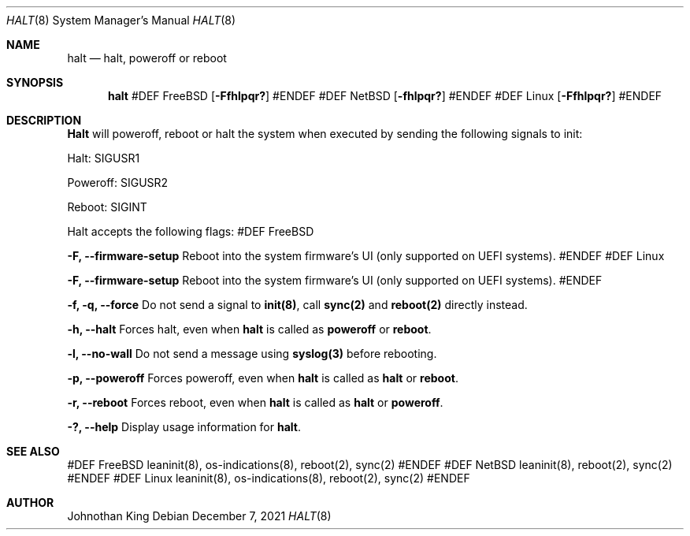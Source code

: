 .\" Copyright © 2018-2021 Johnothan King. All rights reserved.
.\"
.\" Permission is hereby granted, free of charge, to any person obtaining a copy
.\" of this software and associated documentation files (the "Software"), to deal
.\" in the Software without restriction, including without limitation the rights
.\" to use, copy, modify, merge, publish, distribute, sublicense, and/or sell
.\" copies of the Software, and to permit persons to whom the Software is
.\" furnished to do so, subject to the following conditions:
.\"
.\" The above copyright notice and this permission notice shall be included in all
.\" copies or substantial portions of the Software.
.\"
.\" THE SOFTWARE IS PROVIDED "AS IS", WITHOUT WARRANTY OF ANY KIND, EXPRESS OR
.\" IMPLIED, INCLUDING BUT NOT LIMITED TO THE WARRANTIES OF MERCHANTABILITY,
.\" FITNESS FOR A PARTICULAR PURPOSE AND NONINFRINGEMENT. IN NO EVENT SHALL THE
.\" AUTHORS OR COPYRIGHT HOLDERS BE LIABLE FOR ANY CLAIM, DAMAGES OR OTHER
.\" LIABILITY, WHETHER IN AN ACTION OF CONTRACT, TORT OR OTHERWISE, ARISING FROM,
.\" OUT OF OR IN CONNECTION WITH THE SOFTWARE OR THE USE OR OTHER DEALINGS IN THE
.\" SOFTWARE.
.\"
.Dd December 7, 2021
.Dt HALT 8
.Os
.Sh NAME
.Nm halt
.Nd halt, poweroff or reboot
.Sh SYNOPSIS
.Nm
#DEF FreeBSD
.Op Fl Ffhlpqr?
#ENDEF
#DEF NetBSD
.Op Fl fhlpqr?
#ENDEF
#DEF Linux
.Op Fl Ffhlpqr?
#ENDEF
.Sh DESCRIPTION
.Nm Halt
will poweroff, reboot or halt the system when executed by sending
the following signals to init:
.sp
Halt: SIGUSR1
.sp
Poweroff: SIGUSR2
.sp
Reboot: SIGINT
.Pp
Halt accepts the following flags:
#DEF FreeBSD
.Pp
.Nm -F, --firmware-setup
Reboot into the system firmware's UI (only supported on UEFI systems).
#ENDEF
#DEF Linux
.Pp
.Nm -F, --firmware-setup
Reboot into the system firmware's UI (only supported on UEFI systems).
#ENDEF
.Pp
.Nm -f, -q, --force
Do not send a signal to
.Nm init(8) ,
call
.Nm sync(2)
and
.Nm reboot(2)
directly instead.
.Pp
.Nm -h, --halt
Forces halt, even when
.Nm
is called as
.Nm poweroff
or
.Nm reboot .
.Pp
.Nm -l, --no-wall
Do not send a message using
.Nm syslog(3)
before rebooting.
.Pp
.Nm -p, --poweroff
Forces poweroff, even when
.Nm
is called as
.Nm
or
.Nm reboot .
.Pp
.Nm -r, --reboot
Forces reboot, even when
.Nm
is called as
.Nm
or
.Nm poweroff .
.Pp
.Nm -?, --help
Display usage information for
.Nm halt .
.Sh SEE ALSO
#DEF FreeBSD
leaninit(8), os-indications(8), reboot(2), sync(2)
#ENDEF
#DEF NetBSD
leaninit(8), reboot(2), sync(2)
#ENDEF
#DEF Linux
leaninit(8), os-indications(8), reboot(2), sync(2)
#ENDEF
.Sh AUTHOR
Johnothan King
